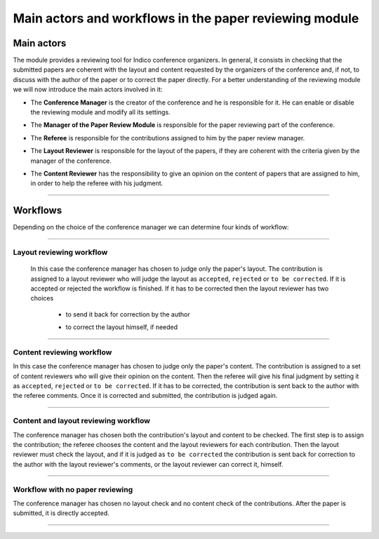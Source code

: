 =======================================================
Main actors and workflows in the paper reviewing module
=======================================================

Main actors
-----------

The module provides a reviewing tool for Indico conference
organizers. In general, it consists in checking that the submitted
papers are coherent with the layout and content requested by the
organizers of the conference and, if not, to discuss with the
author of the paper or to correct the paper directly. For a better
understanding of the reviewing module we will now introduce the
main actors involved in it:

* The **Conference Manager** is the creator of the conference and he is responsible for it. He can enable or disable the reviewing module and modify all its settings.


* The **Manager of the Paper Review Module** is responsible for the paper reviewing part of the conference.


* The **Referee** is responsible for the contributions assigned to him by the paper review manager.


* The **Layout Reviewer** is responsible for the layout of the papers, if they are coherent with the criteria given by the manager of the conference.
 

* The **Content Reviewer** has the responsibility to give an opinion on the content of papers that are assigned to him, in order to help the referee with his judgment.
 

        |image1|

--------------

Workflows
---------

Depending on the choice of the conference manager we can determine four kinds of workflow:

--------------

Layout reviewing workflow
~~~~~~~~~~~~~~~~~~~~~~~~~

 In this case the conference manager has chosen to judge only the paper's layout. 
 The contribution is assigned to a layout reviewer who will judge the layout as 
 ``accepted``, ``rejected`` or ``to be corrected``. If it is accepted or rejected the workflow is finished. 
 If it has to be corrected then the layout reviewer has two choices
 
  * to send it back for correction by the author
  * to correct the layout himself, if needed

        |image2|

--------------

Content reviewing workflow
~~~~~~~~~~~~~~~~~~~~~~~~~~

In this case the
conference manager has chosen to judge only the paper's content.
The contribution is assigned to a set of content reviewers who will
give their opinion on the content. Then the referee
will give his final judgment by setting it as ``accepted``,
``rejected`` or ``to be corrected``. If it has to be corrected, the
contribution is sent back to the author with the referee comments.
Once it is corrected and submitted, the contribution is judged
again.

        |image3|

--------------

Content and layout reviewing workflow
~~~~~~~~~~~~~~~~~~~~~~~~~~~~~~~~~~~~~

The conference manager has chosen both the contribution's layout and content to be checked. 
The first step is to assign the contribution; the referee chooses the content and the layout 
reviewers for each contribution. Then the layout reviewer must check the layout, and if it is 
judged as ``to be corrected`` the contribution is sent back for correction to the author with the 
layout reviewer's comments, or the layout reviewer can correct it, himself.

        |image4|

--------------

Workflow with no paper reviewing
~~~~~~~~~~~~~~~~~~~~~~~~~~~~~~~~

The conference
manager has chosen no layout check and no content check of the
contributions. After the paper is submitted, it is directly
accepted.

        |image5|

--------------

.. |image1| image:: PaperReviewingRolesPics/roles.png
.. |image2| image:: PaperReviewingRolesPics/roles2.png
.. |image3| image:: PaperReviewingRolesPics/roles3.png
.. |image4| image:: PaperReviewingRolesPics/roles4.png
.. |image5| image:: PaperReviewingRolesPics/roles5.png
